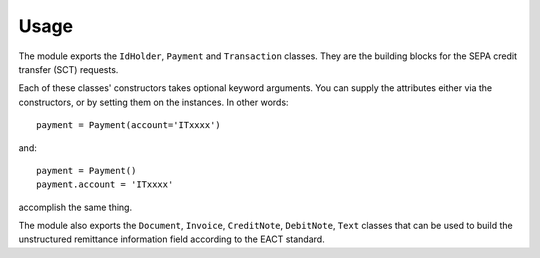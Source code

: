 
Usage
=====

The module exports the ``IdHolder``, ``Payment`` and ``Transaction`` classes. They are the building blocks for the SEPA credit transfer (SCT) requests.

Each of these classes' constructors takes optional keyword arguments.  You can supply the attributes either via the constructors, or by setting them on the instances. In other words::

	payment = Payment(account='ITxxxx')

and::

	payment = Payment()
	payment.account = 'ITxxxx'

accomplish the same thing.

The module also exports the ``Document``, ``Invoice``, ``CreditNote``, ``DebitNote``, ``Text`` classes that can be used to build the unstructured remittance information field according to the EACT standard.

